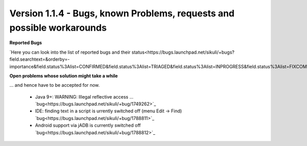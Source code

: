 .. _newsbugs:

Version 1.1.4 - Bugs, known Problems, requests and possible workarounds
=======================================================================

**Reported Bugs**

`Here you can look into the list of reported bugs and their status<https://bugs.launchpad.net/sikuli/+bugs?field.searchtext=&orderby=-importance&field.status%3Alist=CONFIRMED&field.status%3Alist=TRIAGED&field.status%3Alist=INPROGRESS&field.status%3Alist=FIXCOMMITTED&field.importance%3Alist=HIGH&field.importance%3Alist=MEDIUM&assignee_option=any&field.assignee=&field.bug_reporter=&field.bug_commenter=&field.subscriber=&field.structural_subscriber=&field.milestone%3Alist=86164&field.tag=&field.tags_combinator=ANY&field.has_cve.used=&field.omit_dupes.used=&field.omit_dupes=on&field.affects_me.used=&field.has_patch.used=&field.has_branches.used=&field.has_branches=on&field.has_no_branches.used=&field.has_no_branches=on&field.has_blueprints.used=&field.has_blueprints=on&field.has_no_blueprints.used=&field.has_no_blueprints=on&search=Search>`_

**Open problems whose solution might take a while**

... and hence have to be accepted for now.

 - Java 9+: WARNING: Illegal reflective access ... `bug<https://bugs.launchpad.net/sikuli/+bug/1749262>`_

 - IDE: finding text in a script is urrently switched off (menu Edit -> Find) `bug<https://bugs.launchpad.net/sikuli/+bug/1788811>`_

 - Android support via jADB is currently switched off `bug<https://bugs.launchpad.net/sikuli/+bug/1788812>`_


